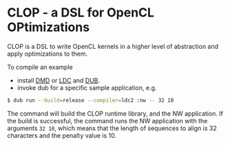 * CLOP - a DSL for OpenCL OPtimizations

  [[https://travis-ci.org/dmakarov/clop][https://travis-ci.org/dmakarov/clop.png]]

  CLOP is a DSL to write OpenCL kernels in a higher level of abstraction and
  apply optimizations to them.

  To compile an example

  - install [[http://dlang.org/download.html][DMD]] or [[https://github.com/ldc-developers/ldc][LDC]] and [[https://github.com/D-Programming-Language/dub][DUB]].
  - invoke dub for a specific sample application, e.g.

#+BEGIN_SRC sh
  $ dub run --build=release --compiler=ldc2 :nw -- 32 10
#+END_SRC

  The command will build the CLOP runtime library, and the NW application.  If
  the build is successful, the command runs the NW application with the
  arguments =32 10=, which means that the length of sequences to align is 32
  characters and the penalty value is 10.
